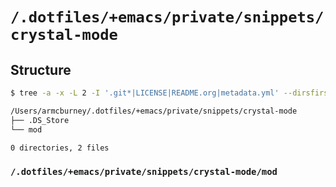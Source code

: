 * =/.dotfiles/+emacs/private/snippets/crystal-mode=
** Structure
#+BEGIN_SRC bash
$ tree -a -x -L 2 -I '.git*|LICENSE|README.org|metadata.yml' --dirsfirst /Users/armcburney/.dotfiles/+emacs/private/snippets/crystal-mode

/Users/armcburney/.dotfiles/+emacs/private/snippets/crystal-mode
├── .DS_Store
└── mod

0 directories, 2 files

#+END_SRC
*** =/.dotfiles/+emacs/private/snippets/crystal-mode/mod=